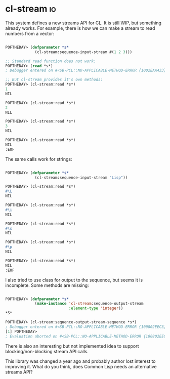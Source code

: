 * cl-stream :io:
:PROPERTIES:
:Documentation: :(
:Docstrings: :)
:Tests:    :(
:Examples: :(
:RepositoryActivity: :|
:CI:       :(
:END:

This system defines a new streams API for CL. It is still WIP, but
something already works. For example, there is how we can make a stream
to read numbers from a vector:

#+begin_src lisp

POFTHEDAY> (defparameter *s*
             (cl-stream:sequence-input-stream #(1 2 3)))

;; Standard read function does not work:
POFTHEDAY> (read *s*)
; Debugger entered on #<SB-PCL::NO-APPLICABLE-METHOD-ERROR {1002EAA433}>

;; But cl-stream provides it's own methods:
POFTHEDAY> (cl-stream:read *s*)
1
NIL

POFTHEDAY> (cl-stream:read *s*)
2
NIL

POFTHEDAY> (cl-stream:read *s*)
3
NIL

POFTHEDAY> (cl-stream:read *s*)
NIL
:EOF

#+end_src

The same calls work for strings:

#+begin_src lisp

POFTHEDAY> (defparameter *s*
             (cl-stream:sequence-input-stream "Lisp"))

POFTHEDAY> (cl-stream:read *s*)
#\L
NIL

POFTHEDAY> (cl-stream:read *s*)
#\i
NIL

POFTHEDAY> (cl-stream:read *s*)
#\s
NIL

POFTHEDAY> (cl-stream:read *s*)
#\p
NIL

POFTHEDAY> (cl-stream:read *s*)
NIL
:EOF

#+end_src

I also tried to use class for output to the sequence, but seems it is
incomplete. Some methods are missing:

#+begin_src lisp

POFTHEDAY> (defparameter *s*
             (make-instance 'cl-stream:sequence-output-stream
                            :element-type 'integer))
*S*

POFTHEDAY> (cl-stream:sequence-output-stream-sequence *s*)
; Debugger entered on #<SB-PCL::NO-APPLICABLE-METHOD-ERROR {100802EEC3}>
[1] POFTHEDAY> 
; Evaluation aborted on #<SB-PCL::NO-APPLICABLE-METHOD-ERROR {100802EEC3}>

#+end_src

There is also an interesting but not implemented idea to support
blocking/non-blocking stream API calls.

This library was changed a year ago and probably author lost interest to
improving it. What do you think, does Common Lisp needs an alternative
streams API?
